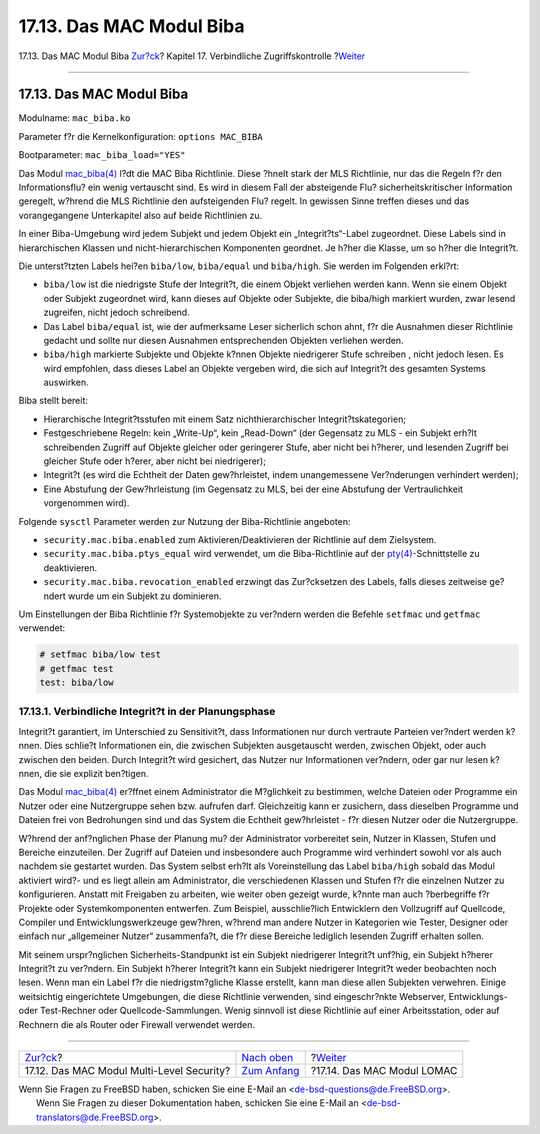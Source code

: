 =========================
17.13. Das MAC Modul Biba
=========================

.. raw:: html

   <div class="navheader">

17.13. Das MAC Modul Biba
`Zur?ck <mac-mls.html>`__?
Kapitel 17. Verbindliche Zugriffskontrolle
?\ `Weiter <mac-lomac.html>`__

--------------

.. raw:: html

   </div>

.. raw:: html

   <div class="sect1">

.. raw:: html

   <div class="titlepage" xmlns="">

.. raw:: html

   <div>

.. raw:: html

   <div>

17.13. Das MAC Modul Biba
-------------------------

.. raw:: html

   </div>

.. raw:: html

   </div>

.. raw:: html

   </div>

Modulname: ``mac_biba.ko``

Parameter f?r die Kernelkonfiguration: ``options MAC_BIBA``

Bootparameter: ``mac_biba_load="YES"``

Das Modul
`mac\_biba(4) <http://www.FreeBSD.org/cgi/man.cgi?query=mac_biba&sektion=4>`__
l?dt die MAC Biba Richtlinie. Diese ?hnelt stark der MLS Richtlinie, nur
das die Regeln f?r den Informationsflu? ein wenig vertauscht sind. Es
wird in diesem Fall der absteigende Flu? sicherheitskritischer
Information geregelt, w?hrend die MLS Richtlinie den aufsteigenden Flu?
regelt. In gewissen Sinne treffen dieses und das vorangegangene
Unterkapitel also auf beide Richtlinien zu.

In einer Biba-Umgebung wird jedem Subjekt und jedem Objekt ein
„Integrit?ts“-Label zugeordnet. Diese Labels sind in hierarchischen
Klassen und nicht-hierarchischen Komponenten geordnet. Je h?her die
Klasse, um so h?her die Integrit?t.

Die unterst?tzten Labels hei?en ``biba/low``, ``biba/equal`` und
``biba/high``. Sie werden im Folgenden erkl?rt:

.. raw:: html

   <div class="itemizedlist">

-  ``biba/low`` ist die niedrigste Stufe der Integrit?t, die einem
   Objekt verliehen werden kann. Wenn sie einem Objekt oder Subjekt
   zugeordnet wird, kann dieses auf Objekte oder Subjekte, die biba/high
   markiert wurden, zwar lesend zugreifen, nicht jedoch schreibend.

-  Das Label ``biba/equal`` ist, wie der aufmerksame Leser sicherlich
   schon ahnt, f?r die Ausnahmen dieser Richtlinie gedacht und sollte
   nur diesen Ausnahmen entsprechenden Objekten verliehen werden.

-  ``biba/high`` markierte Subjekte und Objekte k?nnen Objekte
   niedrigerer Stufe schreiben , nicht jedoch lesen. Es wird empfohlen,
   dass dieses Label an Objekte vergeben wird, die sich auf Integrit?t
   des gesamten Systems auswirken.

.. raw:: html

   </div>

Biba stellt bereit:

.. raw:: html

   <div class="itemizedlist">

-  Hierarchische Integrit?tsstufen mit einem Satz nichthierarchischer
   Integrit?tskategorien;

-  Festgeschriebene Regeln: kein „Write-Up“, kein „Read-Down“ (der
   Gegensatz zu MLS - ein Subjekt erh?lt schreibenden Zugriff auf
   Objekte gleicher oder geringerer Stufe, aber nicht bei h?herer, und
   lesenden Zugriff bei gleicher Stufe oder h?erer, aber nicht bei
   niedrigerer);

-  Integrit?t (es wird die Echtheit der Daten gew?hrleistet, indem
   unangemessene Ver?nderungen verhindert werden);

-  Eine Abstufung der Gew?hrleistung (im Gegensatz zu MLS, bei der eine
   Abstufung der Vertraulichkeit vorgenommen wird).

.. raw:: html

   </div>

Folgende ``sysctl`` Parameter werden zur Nutzung der Biba-Richtlinie
angeboten:

.. raw:: html

   <div class="itemizedlist">

-  ``security.mac.biba.enabled`` zum Aktivieren/Deaktivieren der
   Richtlinie auf dem Zielsystem.

-  ``security.mac.biba.ptys_equal`` wird verwendet, um die
   Biba-Richtlinie auf der
   `pty(4) <http://www.FreeBSD.org/cgi/man.cgi?query=pty&sektion=4>`__-Schnittstelle
   zu deaktivieren.

-  ``security.mac.biba.revocation_enabled`` erzwingt das Zur?cksetzen
   des Labels, falls dieses zeitweise ge?ndert wurde um ein Subjekt zu
   dominieren.

.. raw:: html

   </div>

Um Einstellungen der Biba Richtlinie f?r Systemobjekte zu ver?ndern
werden die Befehle ``setfmac`` und ``getfmac`` verwendet:

.. code:: screen

    # setfmac biba/low test
    # getfmac test
    test: biba/low

.. raw:: html

   <div class="sect2">

.. raw:: html

   <div class="titlepage" xmlns="">

.. raw:: html

   <div>

.. raw:: html

   <div>

17.13.1. Verbindliche Integrit?t in der Planungsphase
~~~~~~~~~~~~~~~~~~~~~~~~~~~~~~~~~~~~~~~~~~~~~~~~~~~~~

.. raw:: html

   </div>

.. raw:: html

   </div>

.. raw:: html

   </div>

Integrit?t garantiert, im Unterschied zu Sensitivit?t, dass
Informationen nur durch vertraute Parteien ver?ndert werden k?nnen. Dies
schlie?t Informationen ein, die zwischen Subjekten ausgetauscht werden,
zwischen Objekt, oder auch zwischen den beiden. Durch Integrit?t wird
gesichert, das Nutzer nur Informationen ver?ndern, oder gar nur lesen
k?nnen, die sie explizit ben?tigen.

Das Modul
`mac\_biba(4) <http://www.FreeBSD.org/cgi/man.cgi?query=mac_biba&sektion=4>`__
er?ffnet einem Administrator die M?glichkeit zu bestimmen, welche
Dateien oder Programme ein Nutzer oder eine Nutzergruppe sehen bzw.
aufrufen darf. Gleichzeitig kann er zusichern, dass dieselben Programme
und Dateien frei von Bedrohungen sind und das System die Echtheit
gew?hrleistet - f?r diesen Nutzer oder die Nutzergruppe.

W?hrend der anf?nglichen Phase der Planung mu? der Administrator
vorbereitet sein, Nutzer in Klassen, Stufen und Bereiche einzuteilen.
Der Zugriff auf Dateien und insbesondere auch Programme wird verhindert
sowohl vor als auch nachdem sie gestartet wurden. Das System selbst
erh?lt als Voreinstellung das Label ``biba/high`` sobald das Modul
aktiviert wird?- und es liegt allein am Administrator, die verschiedenen
Klassen und Stufen f?r die einzelnen Nutzer zu konfigurieren. Anstatt
mit Freigaben zu arbeiten, wie weiter oben gezeigt wurde, k?nnte man
auch ?berbegriffe f?r Projekte oder Systemkomponenten entwerfen. Zum
Beispiel, ausschlie?lich Entwicklern den Vollzugriff auf Quellcode,
Compiler und Entwicklungswerkzeuge gew?hren, w?hrend man andere Nutzer
in Kategorien wie Tester, Designer oder einfach nur „allgemeiner Nutzer“
zusammenfa?t, die f?r diese Bereiche lediglich lesenden Zugriff erhalten
sollen.

Mit seinem urspr?nglichen Sicherheits-Standpunkt ist ein Subjekt
niedrigerer Integrit?t unf?hig, ein Subjekt h?herer Integrit?t zu
ver?ndern. Ein Subjekt h?herer Integrit?t kann ein Subjekt niedrigerer
Integrit?t weder beobachten noch lesen. Wenn man ein Label f?r die
niedrigstm?gliche Klasse erstellt, kann man diese allen Subjekten
verwehren. Einige weitsichtig eingerichtete Umgebungen, die diese
Richtlinie verwenden, sind eingeschr?nkte Webserver, Entwicklungs- oder
Test-Rechner oder Quellcode-Sammlungen. Wenig sinnvoll ist diese
Richtlinie auf einer Arbeitsstation, oder auf Rechnern die als Router
oder Firewall verwendet werden.

.. raw:: html

   </div>

.. raw:: html

   </div>

.. raw:: html

   <div class="navfooter">

--------------

+----------------------------------------------+-------------------------------+----------------------------------+
| `Zur?ck <mac-mls.html>`__?                   | `Nach oben <mac.html>`__      | ?\ `Weiter <mac-lomac.html>`__   |
+----------------------------------------------+-------------------------------+----------------------------------+
| 17.12. Das MAC Modul Multi-Level Security?   | `Zum Anfang <index.html>`__   | ?17.14. Das MAC Modul LOMAC      |
+----------------------------------------------+-------------------------------+----------------------------------+

.. raw:: html

   </div>

| Wenn Sie Fragen zu FreeBSD haben, schicken Sie eine E-Mail an
  <de-bsd-questions@de.FreeBSD.org\ >.
|  Wenn Sie Fragen zu dieser Dokumentation haben, schicken Sie eine
  E-Mail an <de-bsd-translators@de.FreeBSD.org\ >.

